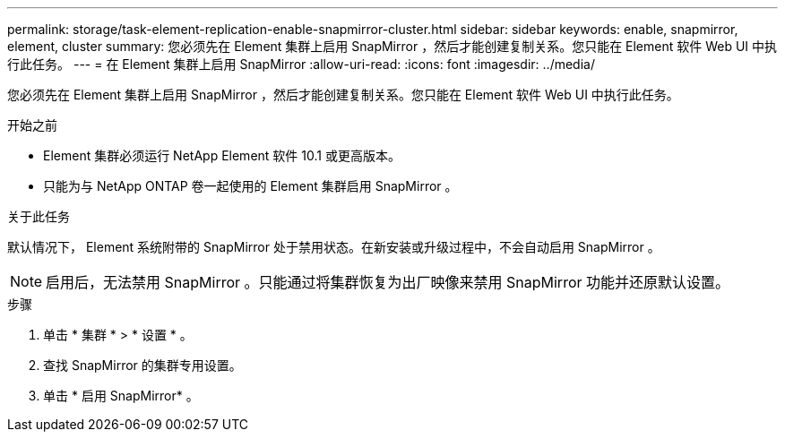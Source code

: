 ---
permalink: storage/task-element-replication-enable-snapmirror-cluster.html 
sidebar: sidebar 
keywords: enable, snapmirror, element, cluster 
summary: 您必须先在 Element 集群上启用 SnapMirror ，然后才能创建复制关系。您只能在 Element 软件 Web UI 中执行此任务。 
---
= 在 Element 集群上启用 SnapMirror
:allow-uri-read: 
:icons: font
:imagesdir: ../media/


[role="lead"]
您必须先在 Element 集群上启用 SnapMirror ，然后才能创建复制关系。您只能在 Element 软件 Web UI 中执行此任务。

.开始之前
* Element 集群必须运行 NetApp Element 软件 10.1 或更高版本。
* 只能为与 NetApp ONTAP 卷一起使用的 Element 集群启用 SnapMirror 。


.关于此任务
默认情况下， Element 系统附带的 SnapMirror 处于禁用状态。在新安装或升级过程中，不会自动启用 SnapMirror 。

[NOTE]
====
启用后，无法禁用 SnapMirror 。只能通过将集群恢复为出厂映像来禁用 SnapMirror 功能并还原默认设置。

====
.步骤
. 单击 * 集群 * > * 设置 * 。
. 查找 SnapMirror 的集群专用设置。
. 单击 * 启用 SnapMirror* 。

